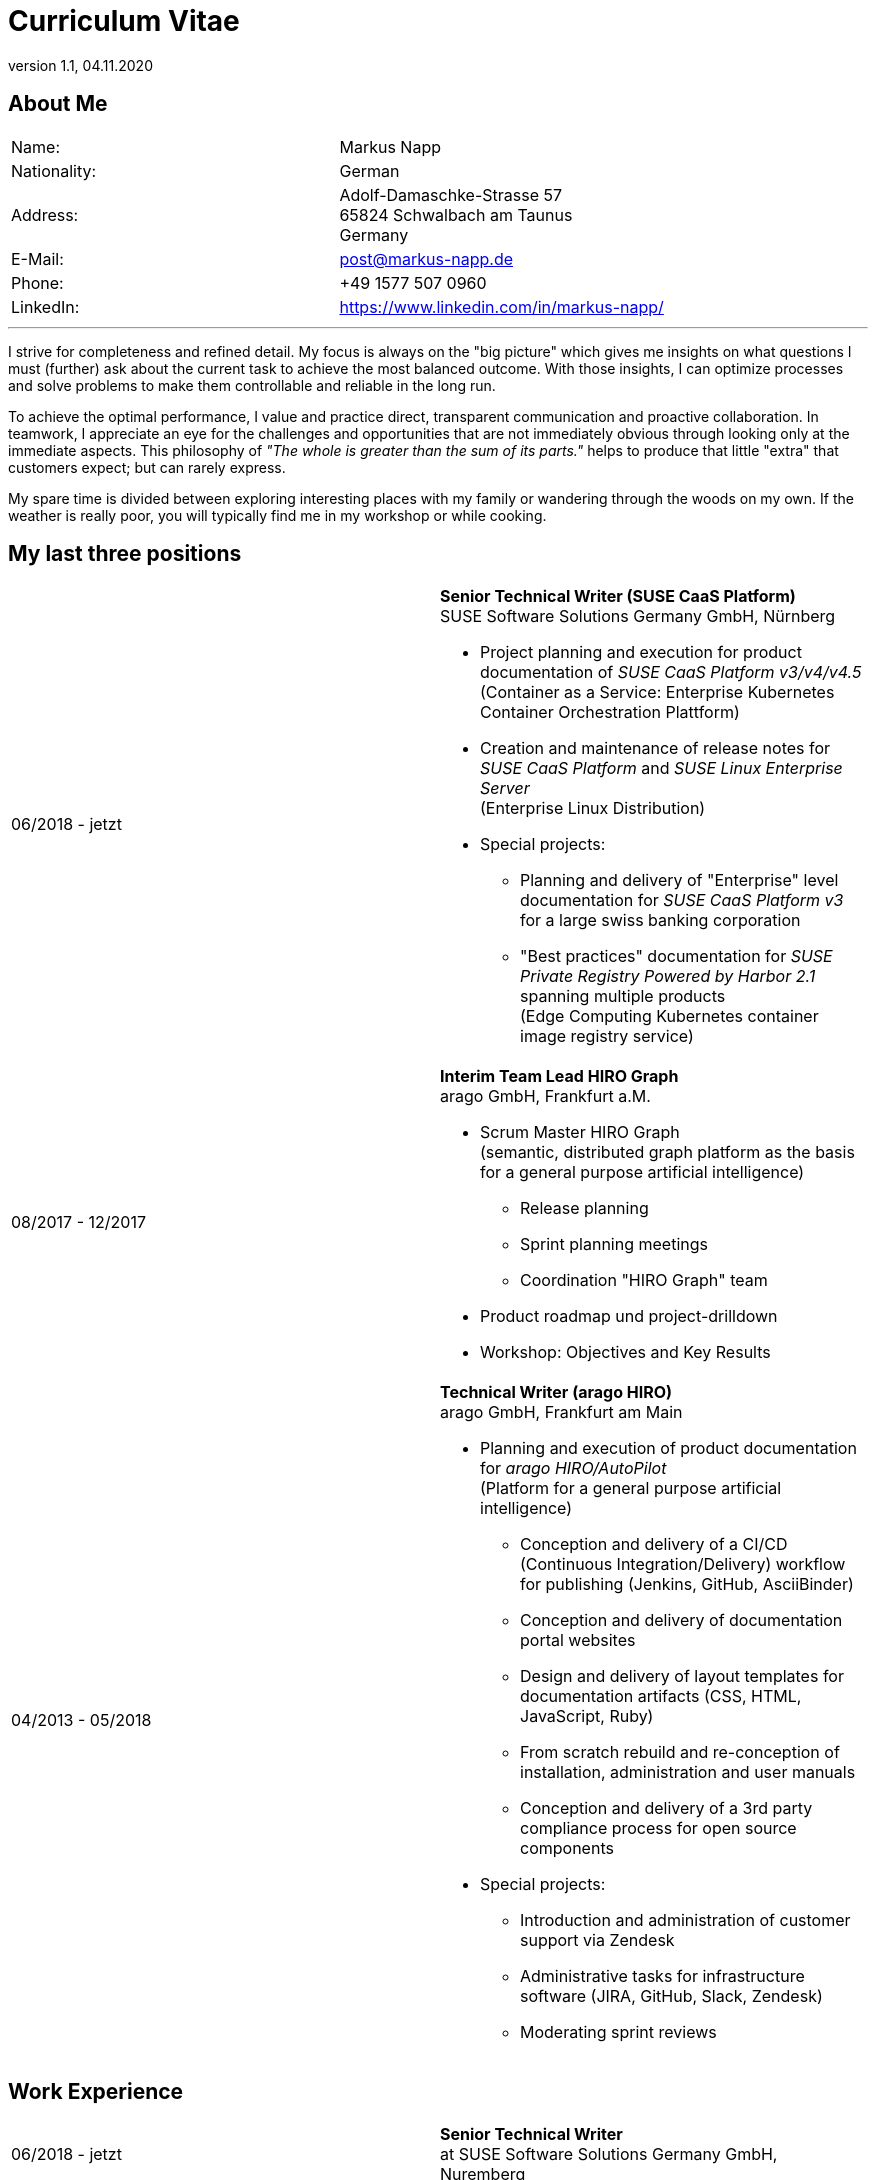 :revdate: 04.11.2020
:revnumber: 1.1

= Curriculum Vitae

== About Me

[frame="none",grid="none",cols="2"]
|===
|Name:
|Markus Napp

|Nationality:
|German

|Address:
a|Adolf-Damaschke-Strasse 57 +
65824 Schwalbach am Taunus +
Germany

|E-Mail:
|post@markus-napp.de

|Phone:
|+49 1577 507 0960

|LinkedIn:
|https://www.linkedin.com/in/markus-napp/
|===

'''

I strive for completeness and refined detail. My focus is always on the "big picture"
which gives me insights on what questions I must (further) ask about the current task
to achieve the most balanced outcome. With those insights, I can optimize processes
and solve problems to make them controllable and reliable in the long run.

To achieve the optimal performance, I value and practice direct, transparent
communication and proactive collaboration. In teamwork, I appreciate an eye for the
challenges and opportunities that are not immediately obvious through looking only
at the immediate aspects. This philosophy of _"The whole is greater than the sum of its parts."_
helps to produce that little "extra" that customers expect; but can rarely express.

My spare time is divided between exploring interesting places with my family or
wandering through the woods on my own. If the weather is really poor, you will
typically find me in my workshop or while cooking.

== My last three positions

[frame="none",cols="2"]
|===
|06/2018 - jetzt
a|
*Senior Technical Writer (SUSE CaaS Platform)* +
SUSE Software Solutions Germany GmbH, Nürnberg

* Project planning and execution for product documentation of _SUSE CaaS Platform v3/v4/v4.5_ +
(Container as a Service: Enterprise Kubernetes Container Orchestration Plattform)
* Creation and maintenance of release notes for _SUSE CaaS Platform_ and _SUSE Linux Enterprise Server_ +
(Enterprise Linux Distribution)

* Special projects:
** Planning and delivery of "Enterprise" level documentation for _SUSE CaaS Platform v3_ for a large swiss banking corporation
** "Best practices" documentation for _SUSE Private Registry Powered by Harbor 2.1_ spanning multiple products +
(Edge Computing Kubernetes container image registry service)

|08/2017 - 12/2017
a|*Interim Team Lead HIRO Graph* +
arago GmbH, Frankfurt a.M.

* Scrum Master HIRO Graph +
(semantic, distributed graph platform as the basis for a general purpose artificial intelligence)
** Release planning
** Sprint planning meetings
** Coordination "HIRO Graph" team
* Product roadmap und project-drilldown
* Workshop: Objectives and Key Results

|04/2013 - 05/2018
a|
*Technical Writer (arago HIRO)* +
arago GmbH, Frankfurt am Main

* Planning and execution of product documentation for _arago HIRO/AutoPilot_ +
(Platform for a general purpose artificial intelligence)
** Conception and delivery of a CI/CD (Continuous Integration/Delivery) workflow for publishing (Jenkins, GitHub, AsciiBinder)
** Conception and delivery of documentation portal websites
** Design and delivery of layout templates for documentation artifacts (CSS, HTML, JavaScript, Ruby)
** From scratch rebuild and re-conception of installation, administration and user manuals
** Conception and delivery of a 3rd party compliance process for open source components

* Special projects:
** Introduction and administration of customer support via Zendesk
** Administrative tasks for infrastructure software (JIRA, GitHub, Slack, Zendesk)
** Moderating sprint reviews
|===


== Work Experience

[frame="none",cols="2"]
|===
|06/2018 - jetzt
|*Senior Technical Writer* +
at SUSE Software Solutions Germany GmbH, Nuremberg

|08/2017 - 12/2017
a|*Interim Team Lead HIRO Graph* +
at arago GmbH, Frankfurt a.M.

|09/2016 - 05/2018
|*Technical Writer (arago HIRO)* +
at arago GmbH, Frankfurt a.M.

|04/2013 - 09/2016
|*Technical Writer (arago AutoPilot)* +
at arago GmbH, Frankfurt a.M.

a|
06/2008 - 06/2010 & 06/2011 - 12/2012
|*Freelance Customer Service Representative* +
at CCS GmbH, Hofheim a.Ts.

|05/2006 - 05/2008
|*Accounting project "group consolidation"* +
at GeGa Lotz GmbH, Hofheim/Diedenbergen

|2005 - 2006
|*Commercial clerk* +
at Bene Deutschland GmbH, Frankfurt a.M.
|===

== Education and Traning

[frame="none",cols="2"]
|===
|2006 - 2010
|*Master of Arts American Studies* (Without a degree) +
J.W. Goethe Universität Frankfurt a.M.

|2003 - 2005
|*Trainee in Wholesale and Foreign Trade* +
at Objektform Büroeinrichtungen GmbH, Kronberg/Ts.
|===

== Language Skills

[frame="none",grid="none",cols="2"]
|===
|German
|Native

|English
|Near Native / Fluent

|French
|Basic
|===


Schwalbach on {revdate}
